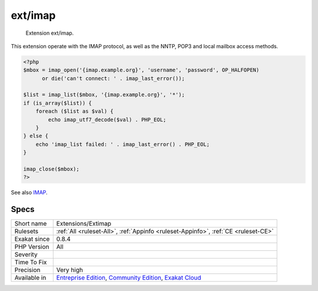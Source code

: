 .. _extensions-extimap:

.. _ext-imap:

ext/imap
++++++++

  Extension ext/imap.

This extension operate with the IMAP protocol, as well as the NNTP, POP3 and local mailbox access methods.

.. code-block:: php
   
   <?php
   $mbox = imap_open('{imap.example.org}', 'username', 'password', OP_HALFOPEN)
         or die('can't connect: ' . imap_last_error());
   
   $list = imap_list($mbox, '{imap.example.org}', '*');
   if (is_array($list)) {
       foreach ($list as $val) {
           echo imap_utf7_decode($val) . PHP_EOL;
       }
   } else {
       echo 'imap_list failed: ' . imap_last_error() . PHP_EOL;
   }
   
   imap_close($mbox);
   ?>

See also `IMAP <http://www.php.net/imap>`_.


Specs
_____

+--------------+-----------------------------------------------------------------------------------------------------------------------------------------------------------------------------------------+
| Short name   | Extensions/Extimap                                                                                                                                                                      |
+--------------+-----------------------------------------------------------------------------------------------------------------------------------------------------------------------------------------+
| Rulesets     | :ref:`All <ruleset-All>`, :ref:`Appinfo <ruleset-Appinfo>`, :ref:`CE <ruleset-CE>`                                                                                                      |
+--------------+-----------------------------------------------------------------------------------------------------------------------------------------------------------------------------------------+
| Exakat since | 0.8.4                                                                                                                                                                                   |
+--------------+-----------------------------------------------------------------------------------------------------------------------------------------------------------------------------------------+
| PHP Version  | All                                                                                                                                                                                     |
+--------------+-----------------------------------------------------------------------------------------------------------------------------------------------------------------------------------------+
| Severity     |                                                                                                                                                                                         |
+--------------+-----------------------------------------------------------------------------------------------------------------------------------------------------------------------------------------+
| Time To Fix  |                                                                                                                                                                                         |
+--------------+-----------------------------------------------------------------------------------------------------------------------------------------------------------------------------------------+
| Precision    | Very high                                                                                                                                                                               |
+--------------+-----------------------------------------------------------------------------------------------------------------------------------------------------------------------------------------+
| Available in | `Entreprise Edition <https://www.exakat.io/entreprise-edition>`_, `Community Edition <https://www.exakat.io/community-edition>`_, `Exakat Cloud <https://www.exakat.io/exakat-cloud/>`_ |
+--------------+-----------------------------------------------------------------------------------------------------------------------------------------------------------------------------------------+


